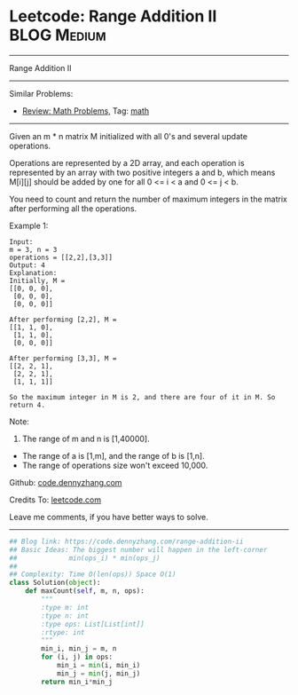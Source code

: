 * Leetcode: Range Addition II                                              :BLOG:Medium:
#+STARTUP: showeverything
#+OPTIONS: toc:nil \n:t ^:nil creator:nil d:nil
:PROPERTIES:
:type:     math
:END:
---------------------------------------------------------------------
Range Addition II
---------------------------------------------------------------------
#+BEGIN_HTML
<a href="https://github.com/dennyzhang/code.dennyzhang.com"><img align="right" width="200" height="183" src="https://www.dennyzhang.com/wp-content/uploads/denny/watermark/github.png" /></a>
#+END_HTML
Similar Problems:
- [[https://code.dennyzhang.com/review-math][Review: Math Problems,]] Tag: [[https://code.dennyzhang.com/tag/math][math]]
---------------------------------------------------------------------
Given an m * n matrix M initialized with all 0's and several update operations.

Operations are represented by a 2D array, and each operation is represented by an array with two positive integers a and b, which means M[i][j] should be added by one for all 0 <= i < a and 0 <= j < b.

You need to count and return the number of maximum integers in the matrix after performing all the operations.

Example 1:
#+BEGIN_EXAMPLE
Input: 
m = 3, n = 3
operations = [[2,2],[3,3]]
Output: 4
Explanation: 
Initially, M = 
[[0, 0, 0],
 [0, 0, 0],
 [0, 0, 0]]

After performing [2,2], M = 
[[1, 1, 0],
 [1, 1, 0],
 [0, 0, 0]]

After performing [3,3], M = 
[[2, 2, 1],
 [2, 2, 1],
 [1, 1, 1]]

So the maximum integer in M is 2, and there are four of it in M. So return 4.
#+END_EXAMPLE
Note:
1. The range of m and n is [1,40000].
- The range of a is [1,m], and the range of b is [1,n].
- The range of operations size won't exceed 10,000.

Github: [[https://github.com/dennyzhang/code.dennyzhang.com/tree/master/problems/range-addition-ii][code.dennyzhang.com]]

Credits To: [[https://leetcode.com/problems/range-addition-ii/description/][leetcode.com]]

Leave me comments, if you have better ways to solve.
---------------------------------------------------------------------

#+BEGIN_SRC python
## Blog link: https://code.dennyzhang.com/range-addition-ii
## Basic Ideas: The biggest number will happen in the left-corner
##             min(ops_i) * min(ops_j)
##
## Complexity: Time O(len(ops)) Space O(1)
class Solution(object):
    def maxCount(self, m, n, ops):
        """
        :type m: int
        :type n: int
        :type ops: List[List[int]]
        :rtype: int
        """
        min_i, min_j = m, n
        for (i, j) in ops:
            min_i = min(i, min_i)
            min_j = min(j, min_j)
        return min_i*min_j
#+END_SRC

#+BEGIN_HTML
<div style="overflow: hidden;">
<div style="float: left; padding: 5px"> <a href="https://www.linkedin.com/in/dennyzhang001"><img src="https://www.dennyzhang.com/wp-content/uploads/sns/linkedin.png" alt="linkedin" /></a></div>
<div style="float: left; padding: 5px"><a href="https://github.com/dennyzhang"><img src="https://www.dennyzhang.com/wp-content/uploads/sns/github.png" alt="github" /></a></div>
<div style="float: left; padding: 5px"><a href="https://www.dennyzhang.com/slack" target="_blank" rel="nofollow"><img src="https://slack.dennyzhang.com/badge.svg" alt="slack"/></a></div>
</div>
#+END_HTML
